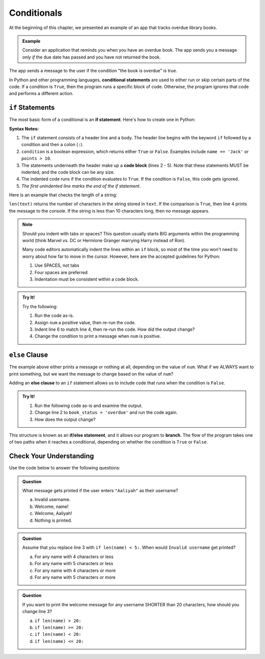 Conditionals
============

.. index:: ! conditional

At the beginning of this chapter, we presented an example of an app that tracks
overdue library books.

.. admonition:: Example

   Consider an application that reminds you when you have an overdue book. The
   app sends you a message *only if* the due date has passed and you have not
   returned the book.

The app sends a message to the user if the condition "the book is overdue" is
true.

In Python and other programming languages, **conditional statements** are used
to either run or skip certain parts of the code. If a condition is ``True``,
then the program runs a specific block of code. Otherwise, the program ignores
that code and performs a different action.

.. _if:

``if`` Statements
-----------------

.. index:: ! if, code block

The most basic form of a conditional is an **if statement**. Here's how to
create one in Python:

.. sourcecode:: python
   :linenos:

   if condition:
      # Code statement 1
      # Code statement 2
      # Code statement 3
      # etc.

**Syntax Notes:**

#. The ``if`` statement consists of a header line and a body. The header line
   begins with the keyword ``if`` followed by a condition and then a
   colon (``:``).
#. ``condition`` is a boolean expression, which returns either ``True`` or
   ``False``. Examples include ``name == 'Jack'`` or ``points > 10``.
#. The statements underneath the header make up a **code block** (lines
   2 - 5). Note that these statements MUST be indented, and the code block
   can be any size.
#. The indented code runs if the condition evaluates to ``True``. If the
   condition is ``False``, this code gets ignored.
#. *The first unindented line marks the end of the if statement*.

Here is an example that checks the length of a string:

.. sourcecode:: python
   :linenos:

   text = "Don't Panic"

   if len(text) >= 10:
      print(text, "has more than 10 characters.")

``len(text)`` returns the number of characters in the string stored in
``text``. If the comparison is ``True``, then line 4 prints the message to the
console. If the string is less than 10 characters long, then no message
appears.

.. admonition:: Note

   Should you indent with tabs or spaces? This question usually starts BIG
   arguments within the programming world (think Marvel vs. DC or Hermione
   Granger marrying Harry instead of Ron).

   Many code editors automatically indent the lines within an ``if`` block, so most
   of the time you won't need to worry about how far to move in the cursor.
   However, here are the accepted guidelines for Python:

   #. Use SPACES, not tabs
   #. Four spaces are preferred
   #. Indentation must be consistent within a code block.

.. admonition:: Try It!

   Try the following:

   #. Run the code as-is.
   #. Assign ``num`` a positive value, then re-run the code.
   #. Indent line 6 to match line 4, then re-run the code. How did the output
      change?
   #. Change the condition to print a message when ``num`` is positive.

   .. replit:: py
      :slug: IfStatements
      :linenos:

      num = -10

      if num < 0:
         print("Oops!", num, "is too small!")

      print("Indentation matters!")


``else`` Clause
---------------

The example above either prints a message or nothing at all, depending on the
value of ``num``. What if we ALWAYS want to print something, but we want the
message to change based on the value of ``num``?

.. index:: ! else, ! if-else, branching

Adding an **else clause** to an ``if`` statement allows us to include code that
runs when the condition is ``False``.

.. admonition:: Try It!

   #. Run the following code as-is and examine the output.
   #. Change line 2 to ``book_status = 'overdue'`` and run the code again.
   #. How does the output change?

   .. replit:: py
      :slug: ElseClauses
      :linenos:

      book_title = 'Little Fires Everywhere'
      book_status = ''

      if book_status == 'overdue':
         print(book_title + ' is overdue!')
      else:
         print('No overdue books!')

This structure is known as an **if/else statement**, and it allows our program
to **branch**. The flow of the program takes one of two paths when it reaches a
conditional, depending on whether the condition is ``True`` or ``False``.

.. _conditional-control-flow:

.. figure:: figures/conditional-flow.png
   :height: 350px
   :alt: A diagram showing how the flow of a program branches based on the value of the condition in an if-else statement. If the condition is true, one code block executes. If the condition is false, a different code block executes.

Check Your Understanding
------------------------

Use the code below to answer the following questions:

.. sourcecode:: python
   :linenos:

   name = input('Please enter a username: ')

   if len(name) >= 8:
      print("Welcome, " + name + "!")
   else:
      print("Invalid username.")

.. admonition:: Question

   What message gets printed if the user enters ``"Aaliyah"`` as their username?

   a. Invalid username.
   b. Welcome, name!
   c. Welcome, Aaliyah!
   d. Nothing is printed.

.. Answer = a

.. admonition:: Question

   Assume that you replace line 3 with ``if len(name) < 5:``. When would ``Invalid username`` get printed?

   a. For any name with 4 characters or less
   b. For any name with 5 characters or less
   c. For any name with 4 characters or more
   d. For any name with 5 characters or more

.. Answer = d

.. admonition:: Question

   If you want to print the welcome message for any username SHORTER than 20
   characters, how should you change line 3?

   a. ``if len(name) > 20:``
   b. ``if len(name) >= 20:``
   c. ``if len(name) < 20:``
   d. ``if len(name) <= 20:``

.. Answer: c
